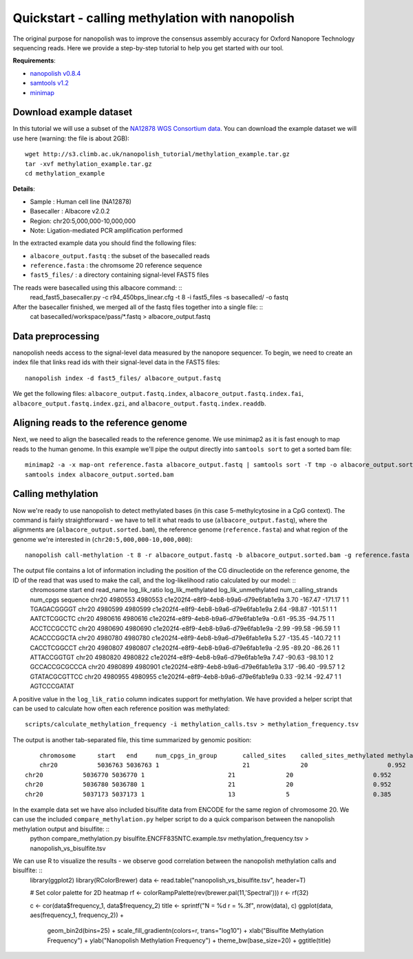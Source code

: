 .. _quickstart_call_methylation:

Quickstart - calling methylation with nanopolish
===================================================

The original purpose for nanopolish was to improve the consensus assembly accuracy for Oxford Nanopore Technology sequencing reads. Here we provide a step-by-step tutorial to help you get started with our tool.

**Requirements**:

* `nanopolish v0.8.4 <installation.html>`_
* `samtools v1.2 <http://samtools.sourceforge.net/>`_
* `minimap <https://github.com/lh3/minimap2>`_

Download example dataset
------------------------------------

In this tutorial we will use a subset of the `NA12878 WGS Consortium data <https://github.com/nanopore-wgs-consortium/NA12878/blob/master/Genome.md>`_. You can download the example dataset we will use here (warning: the file is about 2GB): ::

    wget http://s3.climb.ac.uk/nanopolish_tutorial/methylation_example.tar.gz
    tar -xvf methylation_example.tar.gz
    cd methylation_example

**Details**:

* Sample :	Human cell line (NA12878)
* Basecaller : Albacore v2.0.2
* Region: chr20:5,000,000-10,000,000
* Note: Ligation-mediated PCR amplification performed

In the extracted example data you should find the following files:

* ``albacore_output.fastq`` : the subset of the basecalled reads
* ``reference.fasta`` : the chromsome 20 reference sequence
* ``fast5_files/`` : a directory containing signal-level FAST5 files

The reads were basecalled using this albacore command: ::
	read_fast5_basecaller.py -c r94_450bps_linear.cfg -t 8 -i fast5_files -s basecalled/ -o fastq

After the basecaller finished, we merged all of the fastq files together into a single file: ::
	cat basecalled/workspace/pass/*.fastq > albacore_output.fastq

Data preprocessing
------------------------------------

nanopolish needs access to the signal-level data measured by the nanopore sequencer. To begin, we need to create an index file that links read ids with their signal-level data in the FAST5 files: ::

    nanopolish index -d fast5_files/ albacore_output.fastq

We get the following files: ``albacore_output.fastq.index``, ``albacore_output.fastq.index.fai``, ``albacore_output.fastq.index.gzi``, and ``albacore_output.fastq.index.readdb``.

Aligning reads to the reference genome
--------------------------------------

Next, we need to align the basecalled reads to the reference genome. We use minimap2 as it is fast enough to map reads to the human genome. In this example we'll pipe the output directly into ``samtools sort`` to get a sorted bam file: ::

	minimap2 -a -x map-ont reference.fasta albacore_output.fastq | samtools sort -T tmp -o albacore_output.sorted.bam
	samtools index albacore_output.sorted.bam

Calling methylation
-------------------

Now we're ready to use nanopolish to detect methylated bases (in this case 5-methylcytosine in a CpG context). The command is fairly straightforward - we have to tell it what reads to use (``albacore_output.fastq``), where the alignments are (``albacore_output.sorted.bam``), the reference genome (``reference.fasta``) and what region of the genome we're interested in (``chr20:5,000,000-10,000,000``)::
	
	nanopolish call-methylation -t 8 -r albacore_output.fastq -b albacore_output.sorted.bam -g reference.fasta -w "chr20:5,000,000-10,000,000" > methylation_calls.tsv

The output file contains a lot of information including the position of the CG dinucleotide on the reference genome, the ID of the read that was used to make the call, and the log-likelihood ratio calculated by our model: ::
	chromosome  start    end      read_name                             log_lik_ratio  log_lik_methylated  log_lik_unmethylated  num_calling_strands  num_cpgs  sequence
	chr20       4980553  4980553  c1e202f4-e8f9-4eb8-b9a6-d79e6fab1e9a  3.70           -167.47             -171.17               1                    1         TGAGACGGGGT
	chr20       4980599  4980599  c1e202f4-e8f9-4eb8-b9a6-d79e6fab1e9a  2.64           -98.87              -101.51               1                    1         AATCTCGGCTC
	chr20       4980616  4980616  c1e202f4-e8f9-4eb8-b9a6-d79e6fab1e9a  -0.61          -95.35              -94.75                1                    1         ACCTCCGCCTC
	chr20       4980690  4980690  c1e202f4-e8f9-4eb8-b9a6-d79e6fab1e9a  -2.99          -99.58              -96.59                1                    1         ACACCCGGCTA
	chr20       4980780  4980780  c1e202f4-e8f9-4eb8-b9a6-d79e6fab1e9a  5.27           -135.45             -140.72               1                    1         CACCTCGGCCT
	chr20       4980807  4980807  c1e202f4-e8f9-4eb8-b9a6-d79e6fab1e9a  -2.95          -89.20              -86.26                1                    1         ATTACCGGTGT
	chr20       4980820  4980822  c1e202f4-e8f9-4eb8-b9a6-d79e6fab1e9a  7.47           -90.63              -98.10                1                    2         GCCACCGCGCCCA
	chr20       4980899  4980901  c1e202f4-e8f9-4eb8-b9a6-d79e6fab1e9a  3.17           -96.40              -99.57                1                    2         GTATACGCGTTCC
	chr20       4980955  4980955  c1e202f4-e8f9-4eb8-b9a6-d79e6fab1e9a  0.33           -92.14              -92.47                1                    1         AGTCCCGATAT

A positive value in the ``log_lik_ratio`` column indicates support for methylation. We have provided a helper script that can be used to calculate how often each reference position was methylated: ::

	scripts/calculate_methylation_frequency -i methylation_calls.tsv > methylation_frequency.tsv

The output is another tab-separated file, this time summarized by genomic position: ::

	chromosome      start   end     num_cpgs_in_group       called_sites    called_sites_methylated methylated_frequency    group_sequence
	chr20           5036763 5036763 1                       21              20                      0.952                   split-group
    chr20           5036770 5036770 1                       21              20                      0.952                   split-group
    chr20           5036780 5036780 1                       21              20                      0.952                   split-group
    chr20           5037173 5037173 1                       13              5                       0.385                   AAGGACGTTAT

In the example data set we have also included bisulfite data from ENCODE for the same region of chromosome 20. We can use the included ``compare_methylation.py`` helper script to do a quick comparison between the nanopolish methylation output and bisulfite: ::
	python compare_methylation.py bisulfite.ENCFF835NTC.example.tsv methylation_frequency.tsv > nanopolish_vs_bisulfite.tsv

We can use R to visualize the results - we observe good correlation between the nanopolish methylation calls and bisulfite: ::
	library(ggplot2)
	library(RColorBrewer)
	data <- read.table("nanopolish_vs_bisulfite.tsv", header=T)

	# Set color palette for 2D heatmap
	rf <- colorRampPalette(rev(brewer.pal(11,'Spectral')))
	r <- rf(32)

	c <- cor(data$frequency_1, data$frequency_2)
	title <- sprintf("N = %d r = %.3f", nrow(data), c)
	ggplot(data, aes(frequency_1, frequency_2)) +
		geom_bin2d(bins=25) + scale_fill_gradientn(colors=r, trans="log10") +
		xlab("Bisulfite Methylation Frequency") +
		ylab("Nanopolish Methylation Frequency") +
		theme_bw(base_size=20) +
		ggtitle(title)
